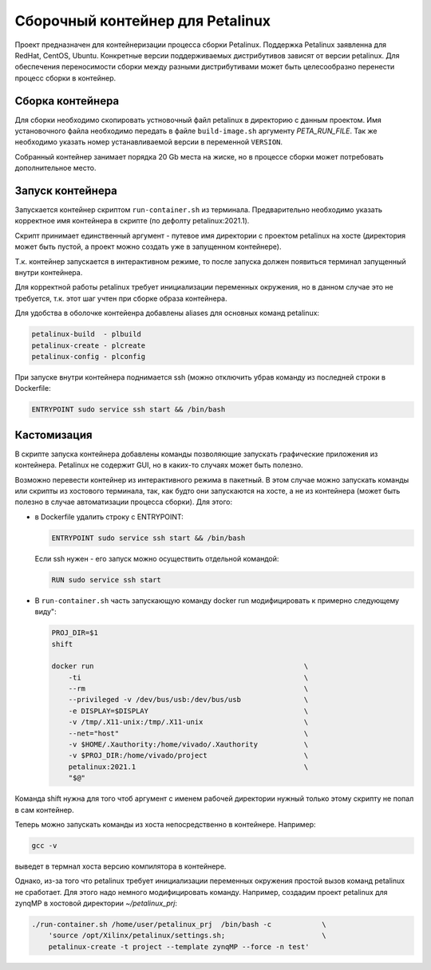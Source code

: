 Сборочный контейнер для Petalinux
###############################################################################
Проект предназначен для контейнеризации процесса сборки Petalinux. Поддержка
Petalinux заявленна для RedHat, CentOS, Ubuntu. Конкретные версии
поддерживаемых дистрибутивов зависят от версии petalinux. Для обеспечения
переносимости сборки между разными дистрибутивами может быть целесообразно
перенести процесс сборки в контейнер.


Сборка контейнера
----------------------------------------
Для сборки необходимо скопировать устновочный файл petalinux в директорию с
данным проектом. Имя установочного файла необходимо передать в файле
``build-image.sh`` аргументу `PETA_RUN_FILE`. Так же необходимо указать
номер устанавливаемой версии в переменной ``VERSION``. 

Собранный контейнер занимает порядка 20 Gb места на жиске, но в процессе сборки
может потребовать дополнительное место.

Запуск контейнера
----------------------------------------
Запускается контейнер скриптом ``run-container.sh`` из терминала. Предварительно
необходимо указать корректное имя контейнера в скрипте (по дефолту
petalinux:2021.1).

Скрипт принимает единственный аргумент - путевое имя директории с проектом
petalinux на хосте (директория может быть пустой, а проект можно создать уже в
запущенном контейнере).

Т.к. контейнер запускается в интерактивном режиме, то после запуска должен
появиться терминал запущенный внутри контейнера. 

Для корректной работы petalinux требует инициализации переменных окружения, но в
данном случае это не требуется, т.к.  этот шаг учтен при сборке образа
контейнера.

Для удобства в оболочке контейенра добавлены aliases для основных команд
petalinux:

.. code-block::

   petalinux-build  - plbuild
   petalinux-create - plcreate
   petalinux-config - plconfig

При запуске внутри контейнера поднимается ssh (можно отключить убрав команду из
последней строки в Dockerfile:

.. code-block:: docker

   ENTRYPOINT sudo service ssh start && /bin/bash

Кастомизация
----------------------------------------
В скрипте запуска контейнера добавлены команды позволяющие запускать графические
приложения из контейнера. Petalinux не содержит GUI, но в каких-то случаях может
быть полезно.

Возможно перевести контейнер из интерактивного режима в пакетный. В этом случае
можно запускать команды или скрипты из хостового терминала, так, как будто они
запускаются на хосте, а не из контейнера (может быть полезно в случае
автоматизации процесса сборки). Для этого:

* в Dockerfile удалить строку с ENTRYPOINT:

  .. code-block:: docker

     ENTRYPOINT sudo service ssh start && /bin/bash

  Если ssh нужен - его запуск можно осуществить отдельной командой:

  .. code-block:: docker

     RUN sudo service ssh start

* В ``run-container.sh`` часть запускающую команду docker run модифицировать к
  примерно следующему виду":

  .. code-block:: sh

     PROJ_DIR=$1
     shift

     docker run                                                  \
         -ti                                                     \
         --rm                                                    \
         --privileged -v /dev/bus/usb:/dev/bus/usb               \
         -e DISPLAY=$DISPLAY                                     \
         -v /tmp/.X11-unix:/tmp/.X11-unix                        \
         --net="host"                                            \
         -v $HOME/.Xauthority:/home/vivado/.Xauthority           \
         -v $PROJ_DIR:/home/vivado/project                       \
         petalinux:2021.1                                        \
         "$@"

Команда shift нужна для того чтоб аргумент с именем рабочей директории нужный
только этому скрипту не попал в сам контейнер.

Теперь можно запускать команды из хоста непосредственно в контейнере. Например:

.. code-block::

   gcc -v

выведет в термнал хоста версию компилятора в контейнере.

Однако, из-за того что petalinux требует инициализации переменных окружения
простой вызов команд petalinux не сработает. Для этого надо немного
модифицировать команду. Например, создадим проект petalinux для zynqMP в
хостовой директории `~/petalinux_prj`:

.. code-block::

   ./run-container.sh /home/user/petalinux_prj  /bin/bash -c            \
       'source /opt/Xilinx/petalinux/settings.sh;                       \
       petalinux-create -t project --template zynqMP --force -n test'




